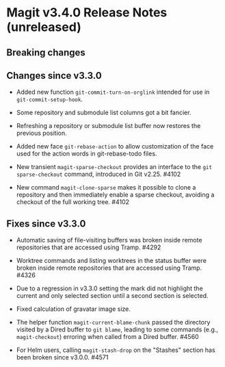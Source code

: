 * Magit v3.4.0 Release Notes (unreleased)
** Breaking changes
** Changes since v3.3.0

- Added new function ~git-commit-turn-on-orglink~ intended for use in
  ~git-commit-setup-hook~.

- Some repository and submodule list columns got a bit fancier.

- Refreshing a repository or submodule list buffer now restores the
  previous position.

- Added new face ~git-rebase-action~ to allow customization of the face
  used for the action words in git-rebase-todo files.

- New transient ~magit-sparse-checkout~ provides an interface to the
  ~git sparse-checkout~ command, introduced in Git v2.25.  #4102

- New command ~magit-clone-sparse~ makes it possible to clone a
  repository and then immediately enable a sparse checkout, avoiding a
  checkout of the full working tree.  #4102

** Fixes since v3.3.0

- Automatic saving of file-visiting buffers was broken inside remote
  repositories that are accessed using Tramp.  #4292

- Worktree commands and listing worktrees in the status buffer were
  broken inside remote repositories that are accessed using Tramp.
  #4326

- Due to a regression in v3.3.0 setting the mark did not highlight the
  current and only selected section until a second section is selected.

- Fixed calculation of gravatar image size.

- The helper function ~magit-current-blame-chunk~ passed the directory
  visited by a Dired buffer to ~git blame~, leading to some commands
  (e.g., ~magit-checkout~) erroring when called from a Dired buffer.
  #4560

- For Helm users, calling ~magit-stash-drop~ on the "Stashes" section
  has been broken since v3.0.0.  #4571

